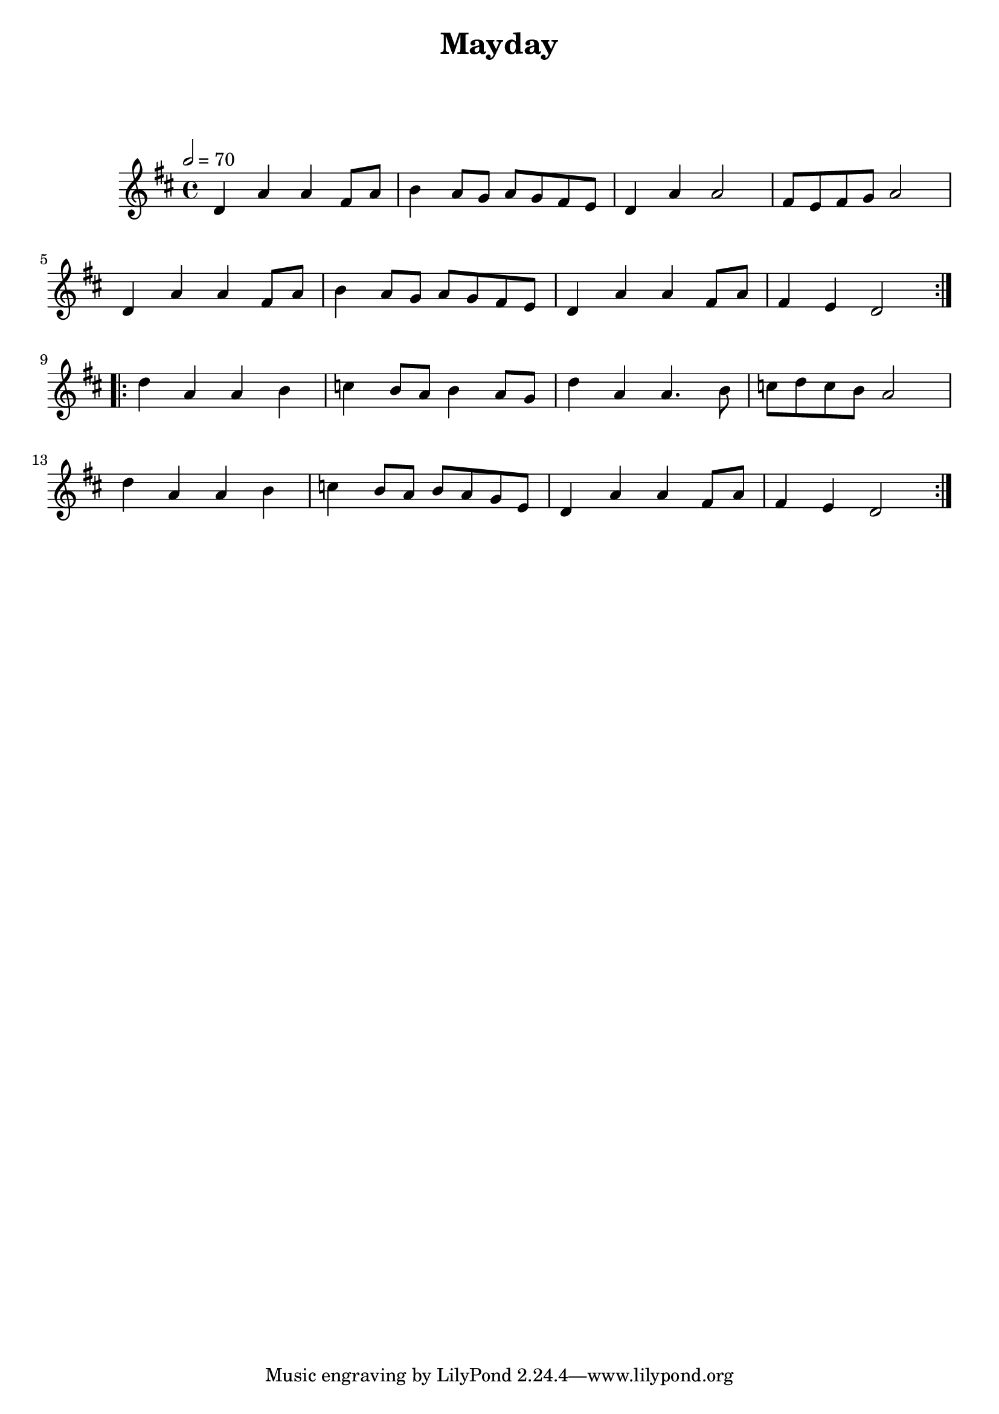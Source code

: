 \version "2.24.3"

\header {
  title = "Mayday"
}

global = {
  \time 4/4
  \key d \major
  \tempo 2=70
}

chordNames = \chordmode {
  \global
  
  
}

melody = \relative c'' {
  \global
  \repeat volta 2 {
  d,4 a' a fis8 a | b4 a8 g a g fis e | d4 a' a2 |fis8 e fis g a2| 
  d,4 a' a fis8 a | b4 a8 g a g fis e |d4 a' a4 fis8 a | fis4 e d2 |
  }\break
  \repeat volta 2 {
   d'4 a a   b | c4 b8 a b4 a8 g | d'4 a a4. b8 | c8 d c b a2 |\break  
   d4 a a  b | c4 b8 a b8 a g e | d4 a' a4 fis8 a | fis4 e d2 |
  }
  
}

words = \lyricmode {
  
  
}

\score {
  <<
    \new ChordNames \chordNames
    \new FretBoards \chordNames
    \new Staff { \melody }
    \addlyrics { \words }
  >>
  \layout { }
  \midi { }
}
